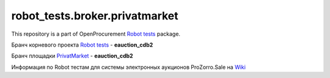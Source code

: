 robot_tests.broker.privatmarket
===============================

|Join the chat at
https://gitter.im/openprocurement/robot_tests.broker.privatmarket|

This repository is a part of OpenProcurement `Robot
tests <https://github.com/openprocurement/robot_tests>`__ package.

.. |Join the chat at https://gitter.im/openprocurement/robot_tests.broker.privatmarket| image:: https://badges.gitter.im/openprocurement/robot_tests.broker.privatmarket.svg
   :target: https://gitter.im/openprocurement/robot_tests.broker.privatmarket

Бранч корневого проекта `Robot tests <https://github.com/openprocurement/robot_tests>`__ - **eauction_cdb2**

Бранч площадки `PrivatMarket <https://github.com/openprocurement/robot_tests.broker.privatmarket>`__ - **eauction_cdb2**

Информация по Robot тестам для системы электронных аукционов ProZorro.Sale на `Wiki <https://github.com/openprocurement/robot_tests/wiki/ProZorro.Sale>`__
